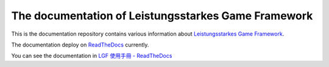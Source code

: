 The documentation of Leistungsstarkes Game Framework
=======================================

This is the documentation repository contains various information about `Leistungsstarkes Game Framework <https://github.com/ntut-xuan/LeistungsstarkesGameFramework>`_.

The documentation deploy on `ReadTheDocs <https://readthedocs.org/>`_ currently. 

You can see the documentation in `LGF 使用手冊 - ReadTheDocs <https://lgf-readthedocs.readthedocs.io/en/latest/index.html>`_
